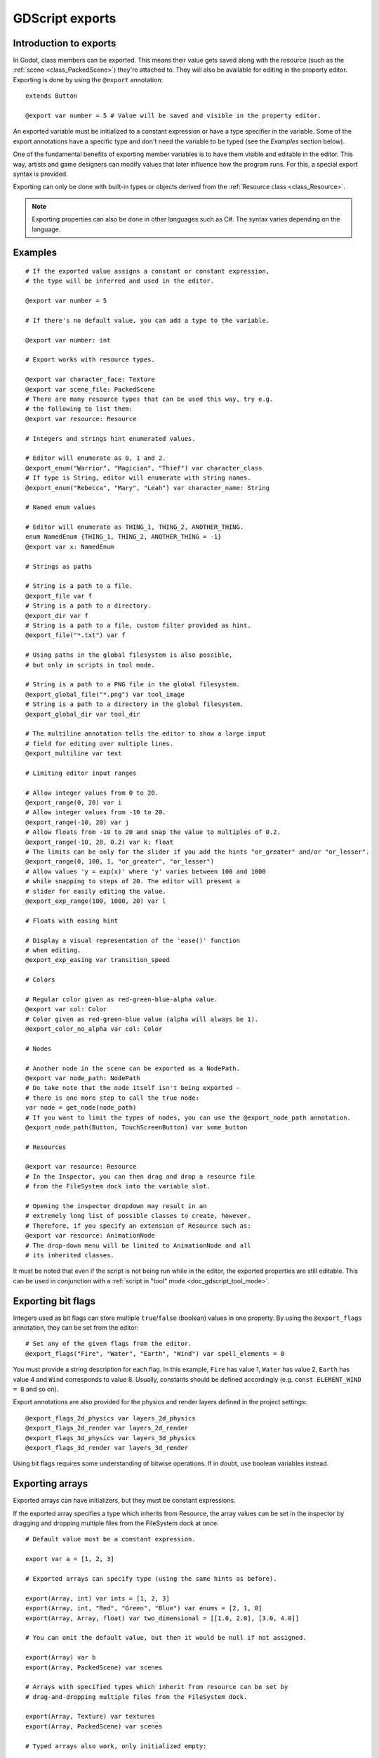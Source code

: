 .. _doc_gdscript_exports:

GDScript exports
================

Introduction to exports
-----------------------

In Godot, class members can be exported. This means their value gets saved along
with the resource (such as the :ref:`scene <class_PackedScene>`) they're
attached to. They will also be available for editing in the property editor.
Exporting is done by using the ``@export`` annotation::

    extends Button

    @export var number = 5 # Value will be saved and visible in the property editor.

An exported variable must be initialized to a constant expression or have a type specifier
in the variable. Some of the export annotations have a specific type and don't need the variable to be typed (see the
*Examples* section below).

One of the fundamental benefits of exporting member variables is to have
them visible and editable in the editor. This way, artists and game designers
can modify values that later influence how the program runs. For this, a
special export syntax is provided.

Exporting can only be done with built-in types or objects derived from the :ref:`Resource class <class_Resource>`.

.. note::

    Exporting properties can also be done in other languages such as C#.
    The syntax varies depending on the language.

Examples
--------

::

    # If the exported value assigns a constant or constant expression,
    # the type will be inferred and used in the editor.

    @export var number = 5

    # If there's no default value, you can add a type to the variable.

    @export var number: int

    # Export works with resource types.

    @export var character_face: Texture
    @export var scene_file: PackedScene
    # There are many resource types that can be used this way, try e.g.
    # the following to list them:
    @export var resource: Resource

    # Integers and strings hint enumerated values.

    # Editor will enumerate as 0, 1 and 2.
    @export_enum("Warrior", "Magician", "Thief") var character_class
    # If type is String, editor will enumerate with string names.
    @export_enum("Rebecca", "Mary", "Leah") var character_name: String

    # Named enum values

    # Editor will enumerate as THING_1, THING_2, ANOTHER_THING.
    enum NamedEnum {THING_1, THING_2, ANOTHER_THING = -1}
    @export var x: NamedEnum

    # Strings as paths

    # String is a path to a file.
    @export_file var f
    # String is a path to a directory.
    @export_dir var f
    # String is a path to a file, custom filter provided as hint.
    @export_file("*.txt") var f

    # Using paths in the global filesystem is also possible,
    # but only in scripts in tool mode.

    # String is a path to a PNG file in the global filesystem.
    @export_global_file("*.png") var tool_image
    # String is a path to a directory in the global filesystem.
    @export_global_dir var tool_dir

    # The multiline annotation tells the editor to show a large input
    # field for editing over multiple lines.
    @export_multiline var text

    # Limiting editor input ranges

    # Allow integer values from 0 to 20.
    @export_range(0, 20) var i
    # Allow integer values from -10 to 20.
    @export_range(-10, 20) var j
    # Allow floats from -10 to 20 and snap the value to multiples of 0.2.
    @export_range(-10, 20, 0.2) var k: float
    # The limits can be only for the slider if you add the hints "or_greater" and/or "or_lesser".
    @export_range(0, 100, 1, "or_greater", "or_lesser")
    # Allow values 'y = exp(x)' where 'y' varies between 100 and 1000
    # while snapping to steps of 20. The editor will present a
    # slider for easily editing the value.
    @export_exp_range(100, 1000, 20) var l

    # Floats with easing hint

    # Display a visual representation of the 'ease()' function
    # when editing.
    @export_exp_easing var transition_speed

    # Colors

    # Regular color given as red-green-blue-alpha value.
    @export var col: Color
    # Color given as red-green-blue value (alpha will always be 1).
    @export_color_no_alpha var col: Color

    # Nodes

    # Another node in the scene can be exported as a NodePath.
    @export var node_path: NodePath
    # Do take note that the node itself isn't being exported -
    # there is one more step to call the true node:
    var node = get_node(node_path)
    # If you want to limit the types of nodes, you can use the @export_node_path annotation.
    @export_node_path(Button, TouchScreenButton) var some_button

    # Resources

    @export var resource: Resource
    # In the Inspector, you can then drag and drop a resource file
    # from the FileSystem dock into the variable slot.

    # Opening the inspector dropdown may result in an
    # extremely long list of possible classes to create, however.
    # Therefore, if you specify an extension of Resource such as:
    @export var resource: AnimationNode
    # The drop-down menu will be limited to AnimationNode and all
    # its inherited classes.

It must be noted that even if the script is not being run while in the
editor, the exported properties are still editable. This can be used
in conjunction with a :ref:`script in "tool" mode <doc_gdscript_tool_mode>`.

Exporting bit flags
-------------------

Integers used as bit flags can store multiple ``true``/``false`` (boolean)
values in one property. By using the ``@export_flags`` annotation, they
can be set from the editor::

    # Set any of the given flags from the editor.
    @export_flags("Fire", "Water", "Earth", "Wind") var spell_elements = 0

You must provide a string description for each flag. In this example, ``Fire``
has value 1, ``Water`` has value 2, ``Earth`` has value 4 and ``Wind``
corresponds to value 8. Usually, constants should be defined accordingly (e.g.
``const ELEMENT_WIND = 8`` and so on).

Export annotations are also provided for the physics and render layers defined in the project settings::

    @export_flags_2d_physics var layers_2d_physics
    @export_flags_2d_render var layers_2d_render
    @export_flags_3d_physics var layers_3d_physics
    @export_flags_3d_render var layers_3d_render

Using bit flags requires some understanding of bitwise operations.
If in doubt, use boolean variables instead.

Exporting arrays
----------------

Exported arrays can have initializers, but they must be constant expressions.

If the exported array specifies a type which inherits from Resource, the array
values can be set in the inspector by dragging and dropping multiple files
from the FileSystem dock at once.

::

    # Default value must be a constant expression.

    export var a = [1, 2, 3]

    # Exported arrays can specify type (using the same hints as before).

    export(Array, int) var ints = [1, 2, 3]
    export(Array, int, "Red", "Green", "Blue") var enums = [2, 1, 0]
    export(Array, Array, float) var two_dimensional = [[1.0, 2.0], [3.0, 4.0]]

    # You can omit the default value, but then it would be null if not assigned.

    export(Array) var b
    export(Array, PackedScene) var scenes

    # Arrays with specified types which inherit from resource can be set by
    # drag-and-dropping multiple files from the FileSystem dock.

    export(Array, Texture) var textures
    export(Array, PackedScene) var scenes

    # Typed arrays also work, only initialized empty:

    export var vector3s = PackedVector3Array()
    export var strings = PackedStringArray()

    # Default value can include run-time values, but can't
    # be exported.

    var c = [a, 2, 3]

Setting exported variables from a tool script
---------------------------------------------

When changing an exported variable's value from a script in
:ref:`doc_gdscript_tool_mode`, the value in the inspector won't be updated
automatically. To update it, call
:ref:`property_list_changed_notify() <class_Object_method_property_list_changed_notify>`
after setting the exported variable's value.

Advanced exports
----------------

Not every type of export can be provided on the level of the language itself to
avoid unnecessary design complexity. The following describes some more or less
common exporting features which can be implemented with a low-level API.

Before reading further, you should get familiar with the way properties are
handled and how they can be customized with
:ref:`_set() <class_Object_method__get_property_list>`,
:ref:`_get() <class_Object_method__get_property_list>`, and
:ref:`_get_property_list() <class_Object_method__get_property_list>` methods as
described in :ref:`doc_accessing_data_or_logic_from_object`.

.. seealso:: For binding properties using the above methods in C++, see
             :ref:`doc_binding_properties_using_set_get_property_list`.

.. warning:: The script must operate in the ``tool`` mode so the above methods
             can work from within the editor.
